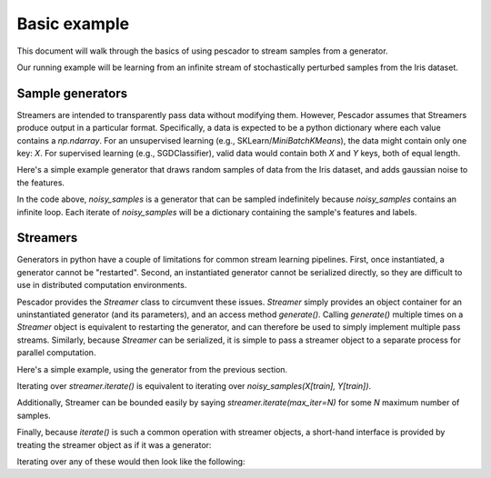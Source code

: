 .. _example1:

Basic example
=============

This document will walk through the basics of using pescador to stream samples from a generator.

Our running example will be learning from an infinite stream of stochastically perturbed samples from the Iris dataset.


Sample generators
-----------------
Streamers are intended to transparently pass data without modifying them. However, Pescador assumes that Streamers produce output in
a particular format.  Specifically, a data is expected to be a python dictionary where each value contains a `np.ndarray`. For an unsupervised learning (e.g., SKLearn/`MiniBatchKMeans`), the data might contain only one
key: `X`.  For supervised learning (e.g., SGDClassifier), valid data would contain both `X` and `Y` keys, both of equal length.

Here's a simple example generator that draws random samples of data from the Iris dataset, and adds gaussian noise to the features.

.. code-block:: python
    :linenos:

    import numpy as np

    def noisy_samples(X, Y, sigma=1.0):
        '''Generate an infinite stream of noisy samples from a labeled dataset.
        
        Parameters
        ----------
        X : np.ndarray, shape=(d,)
            Features

        Y : np.ndarray, shape=(,)
            Labels

        sigma : float > 0
            Variance of the additive noise

        Yields
        ------
        sample : dict
            sample['X'] is an `np.ndarray` of shape `(d,)`

            sample['Y'] is a scalar `np.ndarray` of shape `(,)`
        '''


        n, d = X.shape

        while True:
            i = np.random.randint(0, n)

            noise = sigma * np.random.randn(1, d)

            yield dict(X=X[i] + noise, Y=Y[i])


In the code above, `noisy_samples` is a generator that can be sampled indefinitely because `noisy_samples` contains an infinite loop. Each iterate of `noisy_samples` will be a dictionary containing the sample's features and labels.


Streamers
---------
Generators in python have a couple of limitations for common stream learning pipelines.  First, once instantiated, a generator cannot be "restarted".  Second, an instantiated generator cannot be serialized
directly, so they are difficult to use in distributed computation environments.

Pescador provides the `Streamer` class to circumvent these issues.  `Streamer` simply provides an object container for an uninstantiated generator (and its parameters), and an access method `generate()`.  Calling `generate()` multiple times on a `Streamer` object is equivalent to restarting the generator, and can therefore be used to simply implement multiple pass streams.  Similarly, because `Streamer` can be serialized, it is simple to pass a streamer object to a separate process for parallel computation.

Here's a simple example, using the generator from the previous section.

.. code-block:: python
    :linenos:

    import pescador

    streamer = pescador.Streamer(noisy_samples, X[train], Y[train])

    stream2 = streamer.iterate()

Iterating over `streamer.iterate()` is equivalent to iterating over `noisy_samples(X[train], Y[train])`.

Additionally, Streamer can be bounded easily by saying `streamer.iterate(max_iter=N)` for some `N` maximum number of samples.

Finally, because `iterate()` is such a common operation with streamer objects, a short-hand interface is provided by treating the streamer object as if it was a generator:

.. code-block:: python
    :linenos:

    import pescador

    streamer = pescador.Streamer(noisy_samples, X[train], Y[train])

    # Equivalent to stream2 above
    stream3 = streamer()


Iterating over any of these would then look like the following:

.. code-block:: python
    :linenos:

    for sample in streamer.iterate():
        # do something
        ...

    # For convenience, the object directly behaves as an iterator.
    for sample in streamer:
        # do something
        ...
